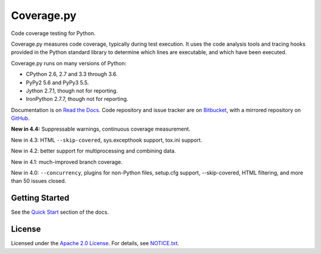 .. Licensed under the Apache License: http://www.apache.org/licenses/LICENSE-2.0
.. For details: https://bitbucket.org/ned/coveragepy/src/default/NOTICE.txt

===========
Coverage.py
===========

Code coverage testing for Python.

|  |license| |versions| |status| |docs|
|  |ci-status| |win-ci-status| |codecov|
|  |kit| |format| |commits-since|
|  |saythanks|

.. downloads badge seems to be broken... |downloads|

Coverage.py measures code coverage, typically during test execution. It uses
the code analysis tools and tracing hooks provided in the Python standard
library to determine which lines are executable, and which have been executed.

Coverage.py runs on many versions of Python:

* CPython 2.6, 2.7 and 3.3 through 3.6.
* PyPy2 5.6 and PyPy3 5.5.
* Jython 2.7.1, though not for reporting.
* IronPython 2.7.7, though not for reporting.

Documentation is on `Read the Docs`_.  Code repository and issue tracker are on
`Bitbucket`_, with a mirrored repository on `GitHub`_.

.. _Read the Docs: https://coverage.readthedocs.io
.. _Bitbucket: http://bitbucket.org/ned/coveragepy
.. _GitHub: https://github.com/nedbat/coveragepy


**New in 4.4:** Suppressable warnings, continuous coverage measurement.

New in 4.3: HTML ``--skip-covered``, sys.excepthook support, tox.ini
support.

New in 4.2: better support for multiprocessing and combining data.

New in 4.1: much-improved branch coverage.

New in 4.0: ``--concurrency``, plugins for non-Python files, setup.cfg
support, --skip-covered, HTML filtering, and more than 50 issues closed.


Getting Started
---------------

See the `Quick Start`_ section of the docs.

.. _Quick Start: https://coverage.readthedocs.io/#quick-start


License
-------

Licensed under the `Apache 2.0 License`_.  For details, see `NOTICE.txt`_.

.. _Apache 2.0 License: http://www.apache.org/licenses/LICENSE-2.0
.. _NOTICE.txt: https://bitbucket.org/ned/coveragepy/src/default/NOTICE.txt


.. |ci-status| image:: https://travis-ci.org/nedbat/coveragepy.svg?branch=master
    :target: https://travis-ci.org/nedbat/coveragepy
    :alt: Build status
.. |win-ci-status| image:: https://ci.appveyor.com/api/projects/status/kmeqpdje7h9r6vsf/branch/master?svg=true
    :target: https://ci.appveyor.com/project/nedbat/coveragepy
    :alt: Windows build status
.. |docs| image:: https://readthedocs.org/projects/coverage/badge/?version=latest&style=flat
    :target: https://coverage.readthedocs.io
    :alt: Documentation
.. |reqs| image:: https://requires.io/github/nedbat/coveragepy/requirements.svg?branch=master
    :target: https://requires.io/github/nedbat/coveragepy/requirements/?branch=master
    :alt: Requirements status
.. |kit| image:: https://badge.fury.io/py/coverage.svg
    :target: https://pypi.python.org/pypi/coverage
    :alt: PyPI status
.. |format| image:: https://img.shields.io/pypi/format/coverage.svg
    :target: https://pypi.python.org/pypi/coverage
    :alt: Kit format
.. |downloads| image:: https://img.shields.io/pypi/dw/coverage.svg
    :target: https://pypi.python.org/pypi/coverage
    :alt: Weekly PyPI downloads
.. |versions| image:: https://img.shields.io/pypi/pyversions/coverage.svg
    :target: https://pypi.python.org/pypi/coverage
    :alt: Python versions supported
.. |status| image:: https://img.shields.io/pypi/status/coverage.svg
    :target: https://pypi.python.org/pypi/coverage
    :alt: Package stability
.. |license| image:: https://img.shields.io/pypi/l/coverage.svg
    :target: https://pypi.python.org/pypi/coverage
    :alt: License
.. |codecov| image:: http://codecov.io/github/nedbat/coveragepy/coverage.svg?branch=master&precision=2
    :target: http://codecov.io/github/nedbat/coveragepy?branch=master
    :alt: Coverage!
.. |commits-since| image:: https://img.shields.io/github/commits-since/nedbat/coveragepy/coverage-4.3.4.svg
    :target: https://github.com/nedbat/coveragepy/compare/coverage-4.4...master
    :alt: See latest work
.. |saythanks| image:: https://img.shields.io/badge/saythanks.io-%E2%98%BC-1EAEDB.svg
    :target: https://saythanks.io/to/nedbat
    :alt: Say thanks :)


